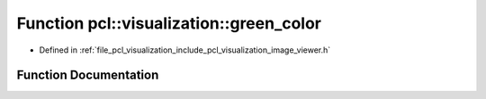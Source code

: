 .. _exhale_function_image__viewer_8h_1abbfbefc1bdd03e06c2d8ddb253778adf:

Function pcl::visualization::green_color
========================================

- Defined in :ref:`file_pcl_visualization_include_pcl_visualization_image_viewer.h`


Function Documentation
----------------------


.. doxygenfunction:: pcl::visualization::green_color(0, 255, 0)
